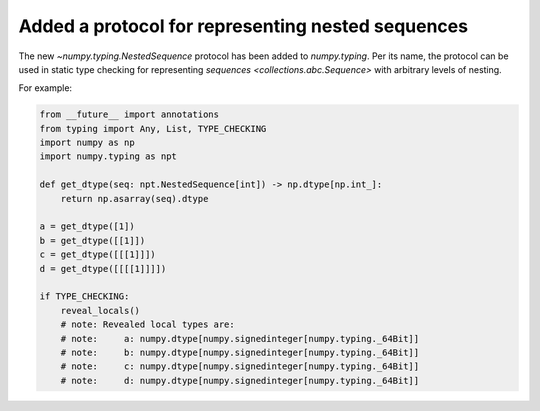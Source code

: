 Added a protocol for representing nested sequences
--------------------------------------------------

The new `~numpy.typing.NestedSequence` protocol has been added to `numpy.typing`.
Per its name, the protocol can be used in static type checking for
representing `sequences <collections.abc.Sequence>` with arbitrary levels of nesting.

For example:

.. code-block:: python

    from __future__ import annotations
    from typing import Any, List, TYPE_CHECKING
    import numpy as np
    import numpy.typing as npt

    def get_dtype(seq: npt.NestedSequence[int]) -> np.dtype[np.int_]:
        return np.asarray(seq).dtype

    a = get_dtype([1])
    b = get_dtype([[1]])
    c = get_dtype([[[1]]])
    d = get_dtype([[[[1]]]])

    if TYPE_CHECKING:
        reveal_locals()
        # note: Revealed local types are:
        # note:     a: numpy.dtype[numpy.signedinteger[numpy.typing._64Bit]]
        # note:     b: numpy.dtype[numpy.signedinteger[numpy.typing._64Bit]]
        # note:     c: numpy.dtype[numpy.signedinteger[numpy.typing._64Bit]]
        # note:     d: numpy.dtype[numpy.signedinteger[numpy.typing._64Bit]]
